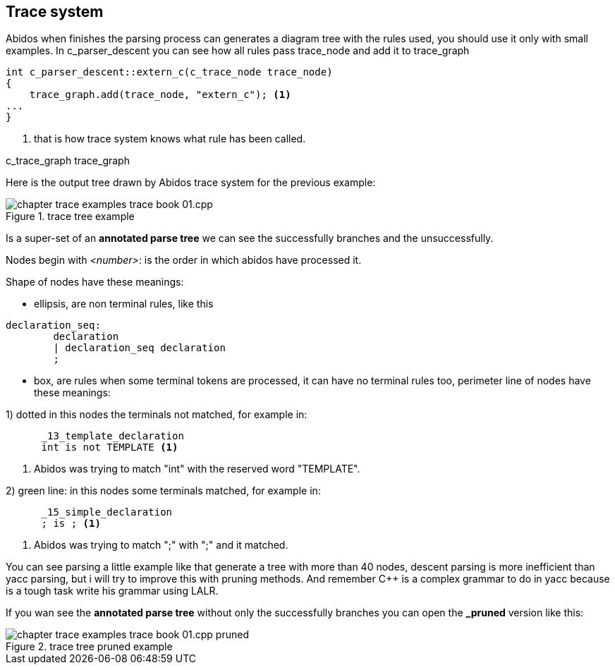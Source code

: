 == Trace system

Abidos when finishes the parsing process can generates a diagram tree with
the rules used, you should use it only with small examples. In c_parser_descent
you can see how all rules pass trace_node and add it to trace_graph

----
int c_parser_descent::extern_c(c_trace_node trace_node)
{
    trace_graph.add(trace_node, "extern_c"); <1>
...
}
----

<1> that is how trace system knows what rule has been called.

c_trace_graph trace_graph
indexterm:[c_trace_node]
indexterm:[c_trace_node]
indexterm:[c_trace_graph]
indexterm:[trace_graph]

Here is the output tree drawn by Abidos trace system for the previous example:

.trace tree example
image::images/chapter_trace_examples_trace_book_01.cpp.{eps_svg}[align="center"]

Is a super-set of an *annotated parse tree* we can see the successfully
branches and the unsuccessfully.
indexterm:[annotated parse tree]
indexterm:[c_trace_node]

Nodes begin with _<number>_: is the order in which abidos have processed it.

Shape of nodes have these meanings:

* ellipsis, are non terminal rules, like this
----
declaration_seq:
	declaration
	| declaration_seq declaration
	;
----

* box, are rules when some terminal tokens are processed, it can have no
terminal rules too, perimeter line of nodes have these meanings:

1) dotted in this nodes the terminals not matched, for example in:
----
      _13_template_declaration
      int is not TEMPLATE <1>
----
<1> Abidos was trying to match "int" with the reserved word "TEMPLATE".
indexterm:[dotted]

//without this comment the next line are nested :-(
2) green line: in this nodes some terminals matched, for example in:
----
      _15_simple_declaration
      ; is ; <1>
----
<1> Abidos was trying to match ";" with ";" and it matched.
indexterm:[green]

You can see parsing a little example like that generate a tree with more than 40
nodes, descent parsing is more inefficient than yacc parsing, but i will try
to improve this with pruning methods. And remember C++ is a complex grammar to
do in yacc because is a tough task write his grammar using LALR.

If you wan see the *annotated parse tree* without only the successfully branches
you can open the *_pruned* version like this:
indexterm:[annotated parse tree]

.trace tree pruned example
image::images/chapter_trace_examples_trace_book_01.cpp_pruned.{eps_svg}[align="center"]

